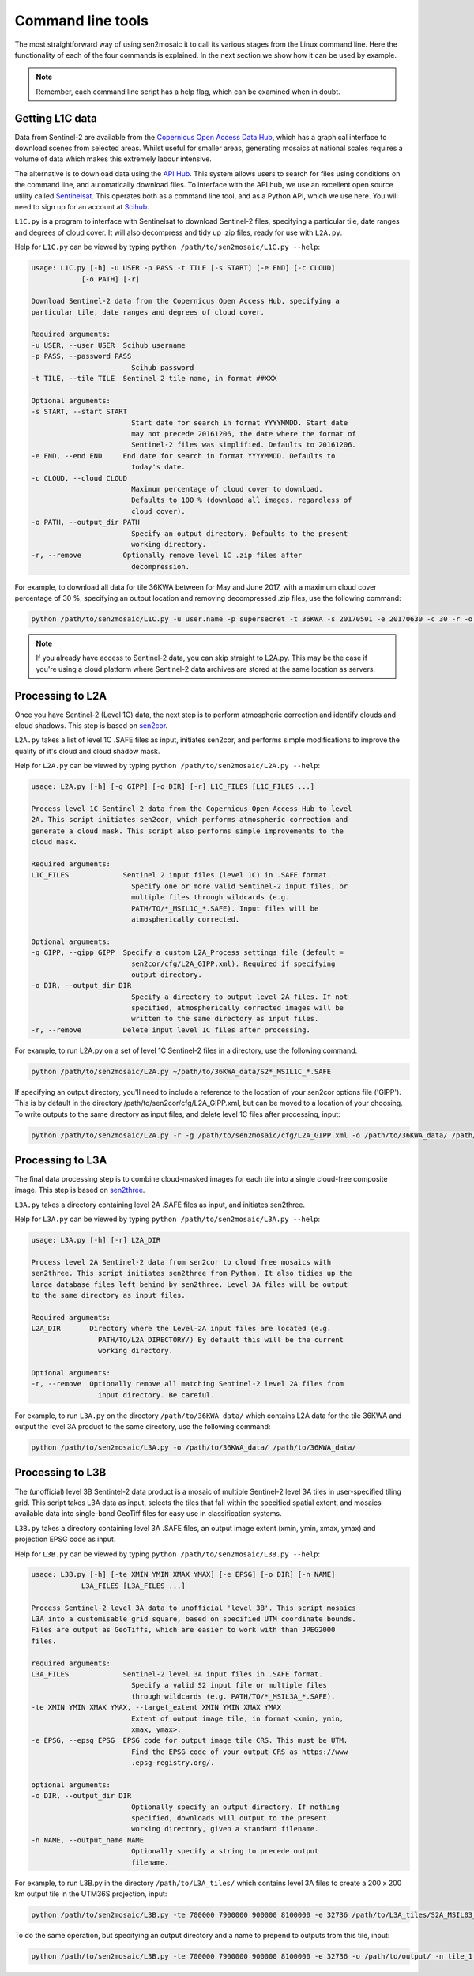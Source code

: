 
Command line tools
==================

The most straightforward way of using sen2mosaic it to call its various stages from the Linux command line. Here the functionality of each of the four commands is explained. In the next section we show how it can be used by example.

.. note:: Remember, each command line script has a help flag, which can be examined when in doubt.

Getting L1C data
----------------

Data from Sentinel-2 are available from the `Copernicus Open Access Data Hub <https://scihub.copernicus.eu/>`_, which has a graphical interface to download scenes from selected areas. Whilst useful for smaller areas, generating mosaics at national scales requires a volume of data which makes this extremely labour intensive.

The alternative is to download data using the `API Hub <https://scihub.copernicus.eu/twiki/do/view/SciHubWebPortal/APIHubDescription>`_. This system allows users to search for files using conditions on the command line, and automatically download files. To interface with the API hub, we use an excellent open source utility called `Sentinelsat <https://sentinelsat.readthedocs.io/en/v0.12/>`_. This operates both as a command line tool, and as a Python API, which we use here. You will need to sign up for an account at `Scihub <https://scihub.copernicus.eu/>`_.

``L1C.py`` is a program to interface with Sentinelsat to download Sentinel-2 files, specifying a particular tile, date ranges and degrees of cloud cover. It will also decompress and tidy up .zip files, ready for use with ``L2A.py``.

Help for ``L1C.py`` can be viewed by typing ``python /path/to/sen2mosaic/L1C.py --help``:

.. code-block:: console
    
    usage: L1C.py [-h] -u USER -p PASS -t TILE [-s START] [-e END] [-c CLOUD]
                [-o PATH] [-r]

    Download Sentinel-2 data from the Copernicus Open Access Hub, specifying a
    particular tile, date ranges and degrees of cloud cover.

    Required arguments:
    -u USER, --user USER  Scihub username
    -p PASS, --password PASS
                            Scihub password
    -t TILE, --tile TILE  Sentinel 2 tile name, in format ##XXX

    Optional arguments:
    -s START, --start START
                            Start date for search in format YYYYMMDD. Start date
                            may not precede 20161206, the date where the format of
                            Sentinel-2 files was simplified. Defaults to 20161206.
    -e END, --end END     End date for search in format YYYYMMDD. Defaults to
                            today's date.
    -c CLOUD, --cloud CLOUD
                            Maximum percentage of cloud cover to download.
                            Defaults to 100 % (download all images, regardless of
                            cloud cover).
    -o PATH, --output_dir PATH
                            Specify an output directory. Defaults to the present
                            working directory.
    -r, --remove          Optionally remove level 1C .zip files after
                            decompression.


For example, to download all data for tile 36KWA between for May and June 2017, with a maximum cloud cover percentage of 30 %, specifying an output location and removing decompressed .zip files, use the following command:

.. code-block:: console
    
    python /path/to/sen2mosaic/L1C.py -u user.name -p supersecret -t 36KWA -s 20170501 -e 20170630 -c 30 -r -o ~/path/to/36KWA_data/

.. note:: If you already have access to Sentinel-2 data, you can skip straight to L2A.py. This may be the case if you're using a cloud platform where Sentinel-2 data archives are stored at the same location as servers.

Processing to L2A
-----------------

Once you have Sentinel-2 (Level 1C) data, the next step is to perform atmospheric correction and identify clouds and cloud shadows. This step is based on `sen2cor <http://step.esa.int/main/third-party-plugins-2/sen2cor/>`_.

``L2A.py`` takes a list of level 1C .SAFE files as input, initiates sen2cor, and performs simple modifications to improve the quality of it's cloud and cloud shadow mask.

Help for ``L2A.py`` can be viewed by typing ``python /path/to/sen2mosaic/L2A.py --help``:

.. code-block:: console
    
    usage: L2A.py [-h] [-g GIPP] [-o DIR] [-r] L1C_FILES [L1C_FILES ...]

    Process level 1C Sentinel-2 data from the Copernicus Open Access Hub to level
    2A. This script initiates sen2cor, which performs atmospheric correction and
    generate a cloud mask. This script also performs simple improvements to the
    cloud mask.

    Required arguments:
    L1C_FILES             Sentinel 2 input files (level 1C) in .SAFE format.
                            Specify one or more valid Sentinel-2 input files, or
                            multiple files through wildcards (e.g.
                            PATH/TO/*_MSIL1C_*.SAFE). Input files will be
                            atmospherically corrected.

    Optional arguments:
    -g GIPP, --gipp GIPP  Specify a custom L2A_Process settings file (default =
                            sen2cor/cfg/L2A_GIPP.xml). Required if specifying
                            output directory.
    -o DIR, --output_dir DIR
                            Specify a directory to output level 2A files. If not
                            specified, atmospherically corrected images will be
                            written to the same directory as input files.
    -r, --remove          Delete input level 1C files after processing.


For example, to run L2A.py on a set of level 1C Sentinel-2 files in a directory, use the following command:

.. code-block:: console
    
    python /path/to/sen2mosaic/L2A.py ~/path/to/36KWA_data/S2*_MSIL1C_*.SAFE

If specifying an output directory, you'll need to include a reference to the location of your sen2cor options file ('GIPP'). This is by default in the directory /path/to/sen2cor/cfg/L2A_GIPP.xml, but can be moved to a location of your choosing. To write outputs to the same directory as input files, and delete level 1C files after processing, input:

.. code-block:: console
    
    python /path/to/sen2mosaic/L2A.py -r -g /path/to/sen2mosaic/cfg/L2A_GIPP.xml -o /path/to/36KWA_data/ /path/to/36KWA_data/S2*_MSIL1C_*.SAFE

Processing to L3A
-----------------

The final data processing step is to combine cloud-masked images for each tile into a single cloud-free composite image. This step is based on `sen2three <http://step.esa.int/main/third-party-plugins-2/sen2three/>`_.

``L3A.py`` takes a directory containing level 2A .SAFE files as input, and initiates sen2three.

Help for ``L3A.py`` can be viewed by typing ``python /path/to/sen2mosaic/L3A.py --help``:

.. code-block:: console

    usage: L3A.py [-h] [-r] L2A_DIR

    Process level 2A Sentinel-2 data from sen2cor to cloud free mosaics with
    sen2three. This script initiates sen2three from Python. It also tidies up the
    large database files left behind by sen2three. Level 3A files will be output
    to the same directory as input files.

    Required arguments:
    L2A_DIR       Directory where the Level-2A input files are located (e.g.
                    PATH/TO/L2A_DIRECTORY/) By default this will be the current
                    working directory.

    Optional arguments:
    -r, --remove  Optionally remove all matching Sentinel-2 level 2A files from
                    input directory. Be careful.


For example, to run ``L3A.py`` on the directory ``/path/to/36KWA_data/`` which contains L2A data for the tile 36KWA and output the level 3A product to the same directory, use the following command:

.. code-block:: console
    
    python /path/to/sen2mosaic/L3A.py -o /path/to/36KWA_data/ /path/to/36KWA_data/
    
    
Processing to L3B
-----------------

The (unofficial) level 3B Sentintel-2 data product is a mosaic of multiple Sentinel-2 level 3A tiles in user-specified tiling grid. This script takes L3A data as input, selects the tiles that fall within the specified spatial extent, and mosaics available data into single-band GeoTiff files for easy use in classification systems.

``L3B.py`` takes a directory containing level 3A .SAFE files, an output image extent (xmin, ymin, xmax, ymax) and projection EPSG code as input.

Help for ``L3B.py`` can be viewed by typing ``python /path/to/sen2mosaic/L3B.py --help``:

.. code-block:: console

    usage: L3B.py [-h] [-te XMIN YMIN XMAX YMAX] [-e EPSG] [-o DIR] [-n NAME]
                L3A_FILES [L3A_FILES ...]

    Process Sentinel-2 level 3A data to unofficial 'level 3B'. This script mosaics
    L3A into a customisable grid square, based on specified UTM coordinate bounds.
    Files are output as GeoTiffs, which are easier to work with than JPEG2000
    files.

    required arguments:
    L3A_FILES             Sentinel-2 level 3A input files in .SAFE format.
                            Specify a valid S2 input file or multiple files
                            through wildcards (e.g. PATH/TO/*_MSIL3A_*.SAFE).
    -te XMIN YMIN XMAX YMAX, --target_extent XMIN YMIN XMAX YMAX
                            Extent of output image tile, in format <xmin, ymin,
                            xmax, ymax>.
    -e EPSG, --epsg EPSG  EPSG code for output image tile CRS. This must be UTM.
                            Find the EPSG code of your output CRS as https://www
                            .epsg-registry.org/.

    optional arguments:
    -o DIR, --output_dir DIR
                            Optionally specify an output directory. If nothing
                            specified, downloads will output to the present
                            working directory, given a standard filename.
    -n NAME, --output_name NAME
                            Optionally specify a string to precede output
                            filename.


For example, to run L3B.py in the directory ``/path/to/L3A_tiles/`` which contains level 3A files to create a 200 x 200 km output tile in the UTM36S projection, input:

.. code-block:: console
    
    python /path/to/sen2mosaic/L3B.py -te 700000 7900000 900000 8100000 -e 32736 /path/to/L3A_tiles/S2A_MSIL03_*.SAFE

To do the same operation, but specifying an output directory and a name to prepend to outputs from this tile, input:

.. code-block:: console
    
    python /path/to/sen2mosaic/L3B.py -te 700000 7900000 900000 8100000 -e 32736 -o /path/to/output/ -n tile_1 /path/to/L3A_tiles/S2A_MSIL03_*.SAFE






